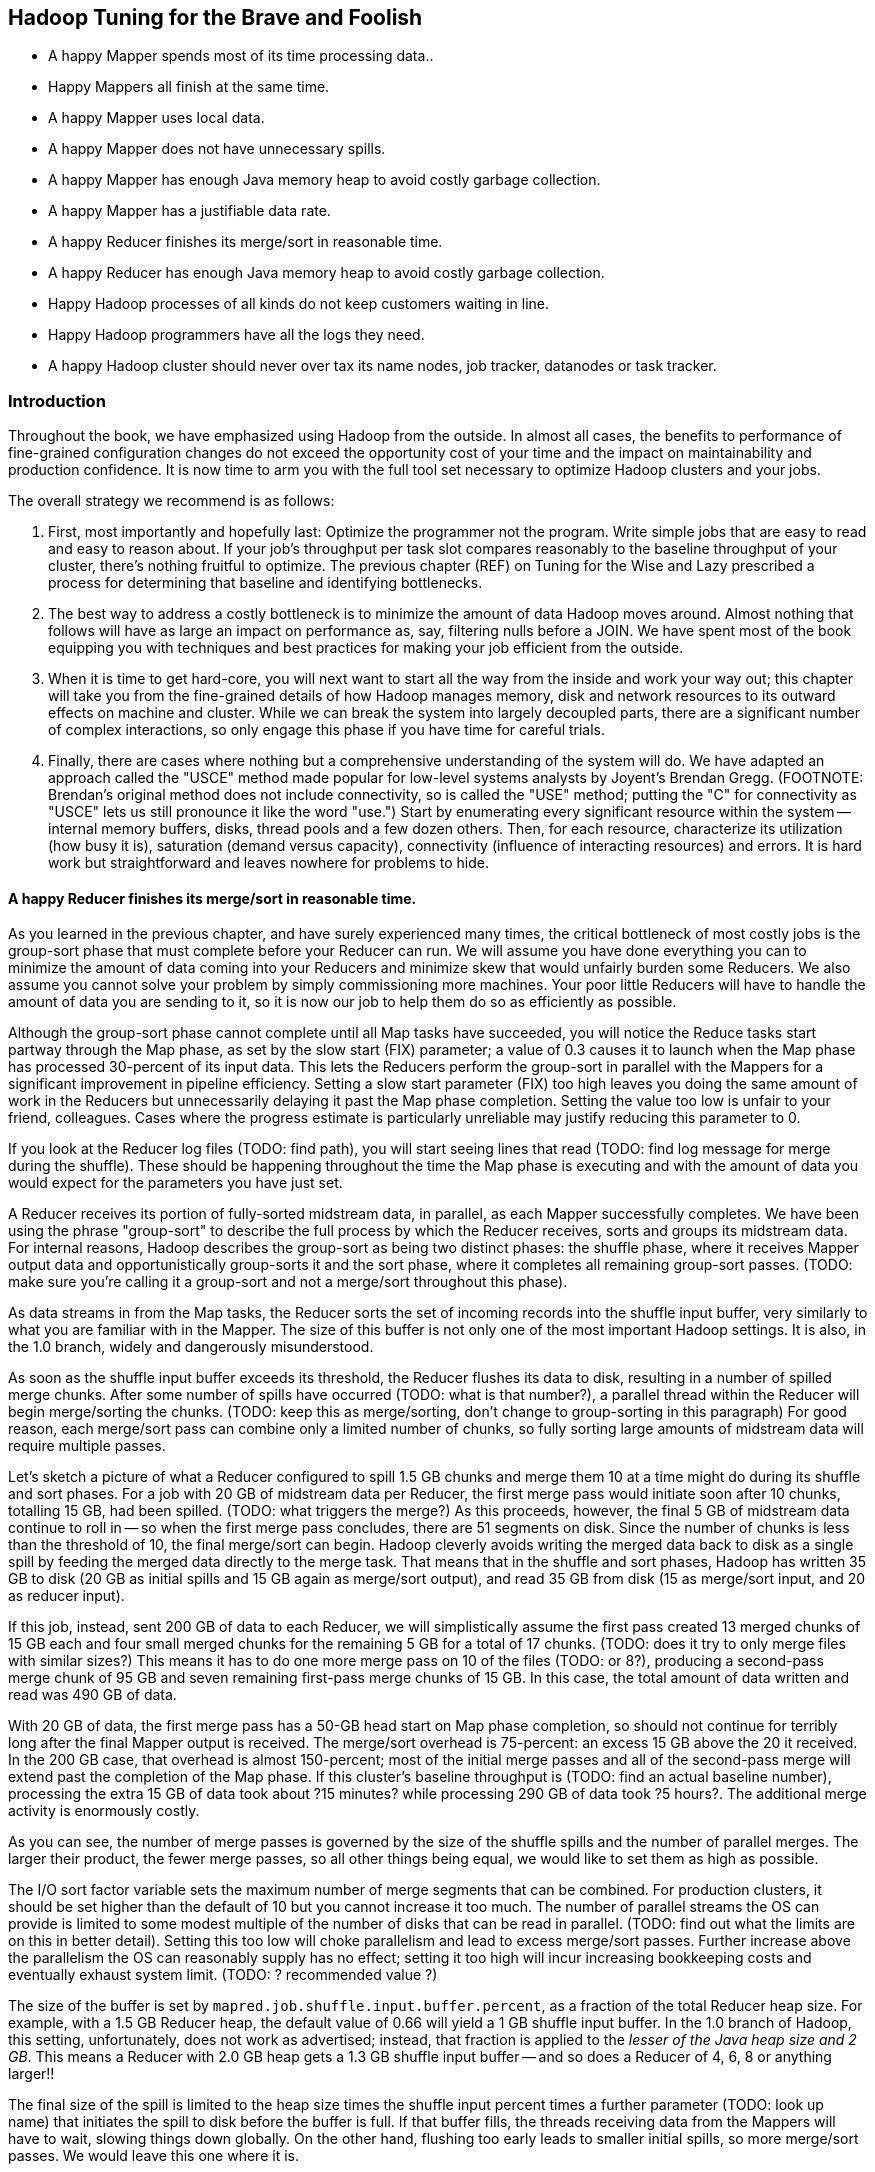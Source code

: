 == Hadoop Tuning for the Brave and Foolish

*  A happy Mapper spends most of its time processing data..
*  Happy Mappers all finish at the same time.
*  A happy Mapper uses local data.
*  A happy Mapper does not have unnecessary spills.
*  A happy Mapper has enough Java memory heap to avoid costly garbage collection.
*  A happy Mapper has a justifiable data rate.
*  A happy Reducer finishes its merge/sort in reasonable time.
*  A happy Reducer has enough Java memory heap to avoid costly garbage collection.
*  Happy Hadoop processes of all kinds do not keep customers waiting in line.
*  Happy Hadoop programmers have all the logs they need.
*  A happy Hadoop cluster should never over tax its name nodes, job tracker, datanodes or task tracker.

=== Introduction

Throughout the book, we have emphasized using Hadoop from the outside.  In almost all cases, the benefits to performance of fine-grained configuration changes do not exceed the opportunity cost of your time and the impact on maintainability and production confidence.  It is now time to arm you with the full tool set necessary to optimize Hadoop clusters and your jobs.  

The overall strategy we recommend is as follows:

1.  First, most importantly and hopefully last: Optimize the programmer not the program.  Write simple jobs that are easy to read and easy to reason about. If your job's throughput per task slot compares reasonably to the baseline throughput of your cluster, there's nothing fruitful to optimize.  The previous chapter (REF) on Tuning for the Wise and Lazy prescribed a process for determining that baseline and identifying bottlenecks.  
2. The best way to address a costly bottleneck is to minimize the amount of data Hadoop moves around. Almost nothing that follows will have as large an impact on performance as, say, filtering nulls before a JOIN.  We have spent most of the book equipping you with techniques and best practices for making your job efficient from the outside.
3.  When it is time to get hard-core, you will next want to start all the way from the inside and work your way out; this chapter will take you from the fine-grained details of how Hadoop manages memory, disk and network resources to its outward effects on machine and cluster.  While we can break the system into largely decoupled parts, there are a significant number of complex interactions, so only engage this phase if you have time for careful trials.  
4.  Finally, there are cases where nothing but a comprehensive understanding of the system will do.  We have adapted an approach called the "USCE" method made popular for low-level systems analysts by Joyent's Brendan Gregg.  (FOOTNOTE:  Brendan's original method does not include connectivity, so is called the "USE" method; putting the "C" for connectivity as "USCE" lets us still pronounce it like the word "use.")  Start by enumerating every significant resource within the system -- internal memory buffers, disks, thread pools and a few dozen others.  Then, for each resource, characterize its utilization (how busy it is), saturation (demand versus capacity), connectivity (influence of interacting resources) and errors.  It is hard work but straightforward and leaves nowhere for problems to hide.

==== A happy Reducer finishes its merge/sort in reasonable time.

As you learned in the previous chapter, and have surely experienced many times, the critical bottleneck of most costly jobs is the group-sort phase that must complete before your Reducer can run.  We will assume you have done everything you can to minimize the amount of data coming into your Reducers and minimize skew that would unfairly burden some Reducers.  We also assume you cannot solve your problem by simply commissioning more machines.  Your poor little Reducers will have to handle the amount of data you are sending to it, so it is now our job to help them do so as efficiently as possible.  

Although the group-sort phase cannot complete until all Map tasks have succeeded, you will notice the Reduce tasks start partway through the Map phase, as set by the slow start (FIX) parameter; a value of 0.3 causes it to launch when the Map phase has processed 30-percent of its input data.  This lets the Reducers perform the group-sort in parallel with the Mappers for a significant improvement in pipeline efficiency.  Setting a slow start parameter (FIX) too high leaves you doing the same amount of work in the Reducers but unnecessarily delaying it past the Map phase completion.  Setting the value too low is unfair to your friend, colleagues.  Cases where the progress estimate is particularly unreliable may justify reducing this parameter to 0.  

If you look at the Reducer log files (TODO:  find path), you will start seeing lines that read (TODO: find log message for merge during the shuffle).  These should be happening throughout the time the Map phase is executing and with the amount of data you would expect for the parameters you have just set.  

A Reducer receives its portion of fully-sorted midstream data, in parallel, as each Mapper successfully completes.  We have been using the phrase "group-sort" to describe the full process by which the Reducer receives, sorts and groups its midstream data.  For internal reasons, Hadoop describes the group-sort as being two distinct phases:  the shuffle phase, where it receives Mapper output data and opportunistically group-sorts it and the sort phase, where it completes all remaining group-sort passes.  (TODO: make sure you're calling it a group-sort and not a merge/sort throughout this phase).  

As data streams in from the Map tasks, the Reducer sorts the set of incoming records into the shuffle input buffer, very similarly to what you are familiar with in the Mapper.  The size of this buffer is not only one of the most important Hadoop settings.  It is also, in the 1.0 branch, widely and dangerously misunderstood.  

As soon as the shuffle input buffer exceeds its threshold, the Reducer flushes its data to disk, resulting in a number of spilled merge chunks.  After some number of spills have occurred (TODO: what is that number?), a parallel thread within the Reducer will begin merge/sorting the chunks.  (TODO: keep this as merge/sorting, don't change to group-sorting in this paragraph)  For good reason, each merge/sort pass can combine only a limited number of chunks, so fully sorting large amounts of midstream data will require multiple passes.  

Let's sketch a picture of what a Reducer configured to spill 1.5 GB chunks and merge them 10 at a time might do during its shuffle and sort phases.  For a job with 20 GB of midstream data per Reducer, the first merge pass would initiate soon after 10 chunks, totalling 15 GB, had been spilled.  (TODO: what triggers the merge?)  As this proceeds, however, the final 5 GB of midstream data continue to roll in -- so when the first merge pass concludes, there are 51 segments on disk.  Since the number of chunks is less than the threshold of 10, the final merge/sort can begin.  Hadoop cleverly avoids writing the merged data back to disk as a single spill by feeding the merged data directly to the merge task.  That means that in the shuffle and sort phases, Hadoop has written 35 GB to disk (20 GB as initial spills and 15 GB again as merge/sort output), and read 35 GB from disk (15 as merge/sort input, and 20 as reducer input).

If this job, instead, sent 200 GB of data to each Reducer, we will simplistically assume the first pass created 13 merged chunks of 15 GB each and four small merged chunks for the remaining 5 GB for a total of 17 chunks.  (TODO: does it try to only merge files with similar sizes?)  This means it has to do one more merge pass on 10 of the files (TODO: or 8?), producing a second-pass merge chunk of 95 GB and seven remaining first-pass merge chunks of 15 GB.  In this case, the total amount of data written and read was 490 GB of data.  

With 20 GB of data, the first merge pass has a 50-GB head start on Map phase completion, so should not continue for terribly long after the final Mapper output is received.  The merge/sort overhead is 75-percent:  an excess 15 GB above the 20 it received.  In the 200 GB case, that overhead is almost 150-percent; most of the initial merge passes and all of the second-pass merge will extend past the completion of the Map phase.  If this cluster's baseline throughput is (TODO: find an actual baseline number), processing the extra 15 GB of data took about ?15 minutes? while processing 290 GB of data took ?5 hours?.  The additional merge activity is enormously costly.  

As you can see, the number of merge passes is governed by the size of the shuffle spills and the number of parallel merges.  The larger their product, the fewer merge passes, so all other things being equal, we would like to set them as high as possible.  

The I/O sort factor variable sets the maximum number of merge segments that can be combined.  For production clusters, it should be set higher than the default of 10 but you cannot increase it too much.  The number of parallel streams the OS can provide is limited to some modest multiple of the number of disks that can be read in parallel.  (TODO: find out what the limits are on this in better detail).  Setting this too low will choke parallelism and lead to excess merge/sort passes.  Further increase above the parallelism the OS can reasonably supply has no effect; setting it too high will incur increasing bookkeeping costs and eventually exhaust system limit.  (TODO: ? recommended value ?)  

The size of the buffer is set by `mapred.job.shuffle.input.buffer.percent`, as a fraction of the total Reducer heap size.  For example, with a 1.5 GB Reducer heap, the default value of 0.66 will yield a 1 GB shuffle input buffer.  In the 1.0 branch of Hadoop, this setting, unfortunately, does not work as advertised; instead, that fraction is applied to the _lesser of the Java heap size and 2 GB_.  This means a Reducer with 2.0 GB heap gets a 1.3 GB shuffle input buffer -- and so does a Reducer of 4, 6, 8 or anything larger!!   

The final size of the spill is limited to the heap size times the shuffle input percent times a further parameter (TODO: look up name) that initiates the spill to disk before the buffer is full.  If that buffer fills, the threads receiving data from the Mappers will have to wait, slowing things down globally.  On the other hand, flushing too early leads to smaller initial spills, so more merge/sort passes.  We would leave this one where it is.  

=== Happy Mappers ===

==== A Happy Mapper is **well-fed**, **finishes with its friends**, **uses local data**, **doesn't have extra spills**, and has a **justifiable data rate**. =====

==== A Happy Mapper is Well-fed

* Map tasks should take longer to run than to start. If mappers finish in less than a minute or two, and you have control over how the input data is allocated, try to feed each more data. In general, 128MB is sufficient; we set our HDFS block size to that value.

==== A Happy Mapper finishes with its friends ====

Assuming well-fed mappers, you would like every mapper to finish at roughly the same time. The reduce cannot start until all mappers have finished. Why would different mappers take different amounts of time?

* large variation in file size
* large variation in load -- for example, if the distribution of reducers is uneven, the machines with multiple reducers will run more slowly in general
* on a large cluster, long-running map tasks will expose which machines are slowest.

==== A Happy Mapper is Busy ====

Assuming mappers are well fed and prompt, you would like to have nearly every mapper running a job.


* Assuming every mapper is well fed and every mapper is running a job, 


Pig can use the combine splits setting to make this intelligently faster. Watch out for weirdness with newer versions of pig and older versions of HBase.

If you're reading from S3, dial up the min split size as large as 1-2 GB (but not 

==== A Happy Mapper has no Reducer =====




The default settings are those that satisfy in some mixture the constituencies of a) Yahoo, Facebook, Twitter, etc; and b) Hadoop developers, ie. peopl who *write* Hadoop but rarely *use* Hadoop. This means that many low-stakes settings (like keeping jobs stats around for more than a few hours) are at the values that make sense when you have a petabyte-scale cluster and a hundred data engineers; 

* If you're going to run two master nodes, you're a bit better off running one master as (namenode only) and the other master as (jobtracker, 2NN, balancer) -- the 2NN should be distinctly less utilized than the namenode. This isn't a big deal, as I assume your master nodes never really break a sweat even during heavy usage.

=== Memory ===

Here's a plausible configuration for a 16-GB physical machine with 8 cores:

--------------------  
  `mapred.tasktracker.reduce.tasks.maximum`   = 2
  `mapred.tasktracker.map.tasks.maximum`      = 5
  `mapred.child.java.opts`                    = 2 GB
  `mapred.map.child.java.opts`                = blank (inherits mapred.child.java.opts)
  `mapred.reduce.child.java.opts`             = blank (inherits mapred.child.java.opts)
  
  total mappers' heap size                    = 10   GB (5 * 2GB)
  total reducers' heap size                   =  4   GB (2 * 2GB)
  datanode heap size                          =  0.5 GB
  tasktracker heap size                       =  0.5 GB
  .....                                         ...
  total                                       = 15   GB on a 16 GB machine
--------------------

  - It's rare that you need to increase the tasktracker heap at all. With both the TT and DN daemons, just monitor them under load; as long as the heap healthily exceeds their observed usage you're fine.

  - If you find that most of your time is spent in reduce, you can grant the reducers more RAM with `mapred.reduce.child.java.opts` (in which case lower the child heap size setting for the mappers to compensate).

* It's standard practice to disable swap -- you're better off OOM'ing footnote[OOM = Out of Memory error, causing the kernel to start killing processes outright] than swapping. If you do not disable swap, make sure to reduce the `swappiness` sysctl (5 is reasonable). Also consider setting `overcommit_memory` (1) and `overcommit_ratio` (100). Your sysadmin might get angry when you suggest these changes -- on a typical server, OOM errors cause pagers to go off. A misanthropically funny T-shirt, or whiskey, will help establish your bona fides.

* `io.sort.mb` default `X`, recommended at least `1.25 * typical output size` (so for a 128MB block size, 160). It's reasonable to devote up to 70% of the child heap size to this value.

[[io_sort_factor]]
* `io.sort.factor`: default `X`, recommended `io.sort.mb * 0.x5 * (seeks/s) / (thruput MB/s)`
  - you want transfer time to dominate seek time; too many input streams and the disk will spend more time switching among them than reading them.
  - you want the CPU well-fed: too few input streams and the merge sort will run the sort buffers dry.
  - My laptop does 76 seeks/s and has 56 MB/s throughput, so with `io.sort.mb = 320` I'd set `io.sort.factor` to 27.
  - A server that does 100 seeks/s with 100 MB/s throughput and a 160MB sort buffer should set `io.sort.factor` to 80.

* `io.sort.record.percent` default `X`, recommended `X` (but adjust for certain jobs)

* `mapred.reduce.parallel.copies`: default `X`, recommended  to be in the range of `sqrt(Nw*Nm)` to `Nw*Nm/2`  You should see the shuffle/copy phase of your reduce tasks speed up.

* `mapred.job.reuse.jvm.num.tasks` default `1`, recommended `10`. If a job requires a fresh JVM for each process, you can override that in its jobconf. Going to `-1` (reuse unlimited times) can fill up the dist if your input format uses "delete on exit" temporary files (as for example the S3 filesystem does), with little additional speedup.

* You never want Java to be doing stop-the-world garbage collection, but for large JVM heap sizes (above 4GB) they can become especially dangerous. If a full garbage collect takes too long, sockets can time out, causing loads to increase, causing garbage collects to happen, causing... trouble, as you can guess.

* Given the number of files and amount of data you're storing, I would set the NN heap size agressively - at least 4GB to start, and keep an eye on it. Having the NN run out of memory is Not Good. Always make sure the secondary name node has the same heap setting as the name node.

=== Handlers and threads ===

* `dfs.namenode.handler.count`: default `X`, recommended: `(0.1 to 1) * size of cluster`, depending on how many blocks your HDFS holds.
* `tasktracker.http.threads` default `X`, recommended `X`

* Set `mapred.reduce.tasks` so that all your reduce slots are utilized -- If you typically only run one job at a time on the cluster, that means set it to the number of reduce slots. (You can adjust this per-job too). Roughly speaking: keep `number of reducers * reducer memory` within a factor of two of your reduce data size.

* `dfs.datanode.handler.count`:  controls how many connections the datanodes can maintain. It's set to 3 -- you need to account for the constant presence of the flume connections. I think this may be causing the datanode problems. Something like 8-10 is appropriate.
* You've increased `dfs.datanode.max.xcievers` to 8k, which is good.

* `io.file.buffer.size`: default `X` recommended `65536`; always use a multiple of `4096`.

=== Storage ===
  
* `mapred.system.dir`: default `X` recommended `/hadoop/mapred/system` Note that this is a path on the HDFS, not the filesystem).

* Ensure the HDFS data dirs (`dfs.name.dir`, `dfs.data.dir` and `fs.checkpoint.dir`), and the mapreduce local scratch dirs (`mapred.system.dir`) include all your data volumes (and are off the root partition). The more volumes to write to the better. Include all the volumes in all of the preceding. If you have a lot of volumes, you'll need to ensure they're all attended to; have 0.5-2x the number of cores as physical volumes.
  - HDFS-3652 -- don't name your dirs `/data1/hadoop/nn`, name them `/data1/hadoop/nn1`  ( final element differs).

* Solid-state drives are unjustifiable from a cost perspective. Though they're radically better on seek they don't improve performance on bulk transfer, which is what limits Hadoop. Use regular disks.

* Do not construct a RAID partition for Hadoop -- it is happiest with a large JBOD. (There's no danger to having hadoop sit on top of a RAID volume; you're just hurting performance).

* We use `xfs`; I'd avoid `ext3`.

* Set the `noatime` option (turns off tracking of last-access-time) -- otherwise the OS updates the disk on every read.

* Increase the ulimits for open file handles (`nofile`) and number of processes (`nproc`) to a large number for the `hdfs` and `mapred` users: we use `32768` and `50000`.
  - be aware: you need to fix the ulimit for root (?instead ? as well?)

* `dfs.blockreport.intervalMsec`: default 3_600_000 (1 hour); recommended 21_600_000 (6 hours)  for a large cluster.
  - 100_000 blocks per data node for a good ratio of CPU to disk

=== Other ===

* `mapred.map.output.compression.codec`: default XX, recommended ``. Enable Snappy codec for intermediate task output.
  - `mapred.compress.map.output`
  - `mapred.output.compress`
  - `mapred.output.compression.type`
  - `mapred.output.compression.codec`

* `mapred.reduce.slowstart.completed.maps`: default `X`, recommended `0.2` for a single-purpose cluster, `0.8` for a multi-user cluster. Controls how long, as a fraction of the full map run, the reducers should wait to start. Set this too high, and you use the network poorly -- reducers will be waiting to copy all their data. Set this too low, and you will hog all the reduce slots.

* `mapred.map.tasks.speculative.execution`: default: `true`, recommended: `true`. Speculative execution (FIXME: explain). So this setting makes jobs finish faster, but makes cluster utilization higher; the tradeoff is typically worth it, especially in a development environment. Disable this for any map-only job that writes to a database or has side effects besides its output. Also disable this if the map tasks are expensive and your cluster utilization is high.
* `mapred.reduce.tasks.speculative.execution`: default `false`, recommended: `false`.

* (hadoop log location): default `/var/log/hadoop`, recommended `/var/log/hadoop` (usually). As long as the root partition isn't under heavy load, store the logs on the root partition. Check the Jobtracker however -- it typically has a much larger log volume than the others, and low disk utilization otherwise. In other words: use the disk with the least competition.

* `fs.trash.interval` default `1440` (one day), recommended `2880` (two days). I've found that files are either a) so huge I want them gone immediately, or b) of no real concern. A setting of two days lets you to realize in the afternoon today that you made a mistake in the morning yesterday, 

* Unless you have a ton of people using the cluster, increase the amount of time the jobtracker holds log and job info; it's nice to be able to look back a couple days at least. Also increase `mapred.jobtracker.completeuserjobs.maximum` to a larger value. These are just for politeness to the folks writing jobs.
  - `mapred.userlog.retain.hours`
  - `mapred.jobtracker.retirejob.interval`
  - `mapred.jobtracker.retirejob.check`
  - `mapred.jobtracker.completeuserjobs.maximum`
  - `mapred.job.tracker.retiredjobs.cache`
  - `mapred.jobtracker.restart.recover`


* Bump `mapreduce.job.counters.limit` -- it's not configurable per-job.

(From http://blog.cloudera.com/blog/2009/12/7-tips-for-improving-mapreduce-performance/ -- 512M block size fairly reasonable)










mapred.tasktracker.map.tasks.maximum
mr










mapred.tasktracker.map.tasks.maximum






mapred.tasktracker.reduce.tasks.maximum
mr










mapred.tasktracker.reduce.tasks.maximum


1
mem-m
dfs.block.size
dfs
67108864
134217728
134217728




dfs.block.size
The default block size for new files. Apache default is 67108864 (64MB); CDH3 is 128MB
2
mem-m
fs.s3.block.size
cor
67108864


134217728




fs.s3.block.size
Block size to use when writing files to S3.
3
mem-m
fs.s3n.block.size
cor
67108864


134217728




fs.s3n.block.size
Block size to use when reading files using the native S3 filesystem (s3n: URIs).
18
mem-m
mapred.min.split.size
mr
0








mapred.min.split.size
The minimum size chunk that map input should be split into. Note that some file formats may have minimum split sizes that take priority over this setting.
4
mem-m
io.sort.mb
mr
100


226
225
block size * 1.2 safety factor / ( (1-i.s.record.percent) * i.s.spill.percent)
io.sort.mb
The cumulative size of the serialization and accounting buffers storing records emitted from the map, in megabytes.
5
mem-m
io.sort.record.percent
mr
0.05




0.15


io.sort.record.percent
The ratio of serialization to accounting space can be adjusted. Each serialized record requires 16 bytes of accounting information in addition to its serialized size to effect the sort. This percentage of space allocated from io.sort.mb affects the probability of a spill to disk being caused by either exhaustion of the serialization buffer or the accounting space. Clearly, for a map outputting small records, a higher value than the default will likely decrease the number of spills to disk.
6
mem-m
io.sort.spill.percent
mr
0.8




0.8
16 / (16 + rec.size in bytes); check the "Map Output Records" vs "Map Output Bytes" counters
io.sort.spill.percent
This is the threshold for the accounting and serialization buffers. When this percentage of either buffer has filled, their contents will be spilled to disk in the background. Let io.sort.record.percent be r, io.sort.mb be x, and this value be q. The maximum number of records collected before the collection thread will spill is r * x * q * 2^16. Note that a higher value may decrease the number of- or even eliminate- merges, but will also increase the probability of the map task getting blocked. The lowest average map times are usually obtained by accurately estimating the size of the map output and preventing multiple spills.
7


max mb per spill










153
max mb per spill


8


block fraction overage










120%
block fraction overage


9


max records per spill










1,769,472
max records per spill


10


"small" record breakeven, bytes










91
"small" record breakeven, bytes


13
mem-m
io.file.buffer.size


4096
65536
65536




io.file.buffer.size
The size of buffer for use in sequence files. The size of this buffer should probably be a multiple of hardware page size (4096 on Intel x86), and it determines how much data is buffered during read and write operations.
59
mem-m
dfs.replication
dfs
3








dfs.replication
Default block replication. The actual number of replications can be specified when the file is created. The default is used if replication is not specified in create time.
61
mem-m
mapred.child.java.opts
mr










mapred.child.java.opts
Java opts for the task tracker child processes. The following symbol, if present, will be interpolated: @taskid@ is replaced by current TaskID. Any other occurrences of '@' will go unchanged. For example, to enable verbose gc logging to a file named for the taskid in /tmp and to set the heap maximum to be a gigabyte, pass a 'value' of: -Xmx1024m -verbose:gc -Xloggc:/tmp/@taskid@.gc The configuration variable mapred.child.ulimit can be used to control the maximum virtual memory of the child processes.
61
mem-m
mapred.map.child.java.opts
mr










mapred.map.child.java.opts


61
mem-r
mapred.reduce.child.java.opts
mr










mapred.reduce.child.java.opts


12




















6
mem-r
io.sort.factor
mr
10






covaries with io.sort.mb, io.file.buffer.size and your disk's latency/bandwidth characteristics
io.sort.factor
Specifies the number of segments on disk to be merged at the same time. It limits the number of open files and compression codecs during the merge. If the number of files exceeds this limit, the merge will proceed in several passes. Though this limit also applies to the map, most jobs should be configured so that hitting this limit is unlikely there.
7
mem-r
mapred.inmem.merge.threshold
mr
1000


0




mapred.inmem.merge.threshold
The number of sorted map outputs fetched into memory before being merged to disk. Like the spill thresholds in the preceding note, this is not defining a unit of partition, but a trigger. In practice, this is usually set very high (1000) or disabled (0), since merging in-memory segments is often less expensive than merging from disk (see notes following this table). This threshold influences only the frequency of in-memory merges during the shuffle. Note: When running with a combiner, the reasoning about high merge thresholds and large buffers may not hold. For merges started before all map outputs have been fetched, the combiner is run while spilling to disk. In some cases, one can obtain better reduce times by spending resources combining map outputs- making disk spills small and parallelizing spilling and fetching- rather than aggressively increasing buffer sizes. Also, when merging in-memory map outputs to disk to begin the reduce, if an intermediate merge is necessary because there are segments to spill and at least io.sort.factor segments already on disk, the in-memory map outputs will be part of the intermediate merge. From the XML: The threshold, in terms of the number of files for the in-memory merge process. When we accumulate threshold number of files we initiate the in-memory merge and spill to disk. A value of 0 or less than 0 indicates we want to DON'T have any threshold and instead depend only on the ramfs's memory consumption to trigger the merge
9
mem-r
mapred.job.shuffle.input.buffer.percent
mr
0.7






reducer heap * m.j.shuffle.in.buf.pct > typical map task out size
mapred.job.shuffle.input.buffer.percent
The percentage of memory- relative to the maximum heapsize as typically specified in mapred.child.java.opts- that can be allocated to storing map outputs during the shuffle. Though some memory should be set aside for the framework, in general it is advantageous to set this high enough to store large and numerous map outputs. The percentage of memory to be allocated from the maximum heap size to storing map outputs during the shuffle.
8
mem-r
mapred.job.shuffle.merge.percent
mr
0.66






if each reducer's total load is less than (reducer heap * m.j.shuffle.in.buf.pct * m.j.shuffle.merge.percent) they will never hit the disk
mapred.job.shuffle.merge.percent
The memory threshold for fetched map outputs before an in-memory merge is started, expressed as a percentage of memory allocated to storing map outputs in memory. Since map outputs that can't fit in memory can be stalled, setting this high may decrease parallelism between the fetch and merge. Conversely, values as high as 1.0 have been effective for reduces whose input can fit entirely in memory. This parameter influences only the frequency of in-memory merges during the shuffle. XML: The usage threshold at which an in-memory merge will be initiated, expressed as a percentage of the total memory allocated to storing in-memory map outputs, as defined by mapred.job.shuffle.input.buffer.percent
10
mem-r
mapred.job.reduce.input.buffer.percent
mr
0


0


if your reduce task itself doesn't need ram (eg for wukong jobs), set this to more like 0.7
mapred.job.reduce.input.buffer.percent
The percentage of memory relative to the maximum heapsize in which map outputs may be retained during the reduce. When the reduce begins, map outputs will be merged to disk until those that remain are under the resource limit this defines. By default, all map outputs are merged to disk before the reduce begins to maximize the memory available to the reduce. For less memory-intensive reduces, this should be increased to avoid trips to disk. XML: The percentage of memory- relative to the maximum heap size- to retain map outputs during the reduce. When the shuffle is concluded, any remaining map outputs in memory must consume less than this threshold before the reduce can begin.
11
mem-r
mapred.reduce.parallel.copies
mr
5
10




reducers * m.r.parallel.copies ~ machines * tt.http.threads; also affected by m.r.slowstart.completed.maps
mapred.reduce.parallel.copies
The default number of parallel transfers run by reduce during the copy(shuffle) phase.
12




















24
mem
datanode heap size
mr




384




datanode heap size


25
mem
tasktracker heap size
mr




384




tasktracker heap size


35




















36
disk
mapred.output.compress
mr
FALSE


TRUE




mapred.output.compress
Should the job outputs be compressed?
39
disk
mapred.compress.map.output
mr
FALSE


FALSE




mapred.compress.map.output
Should the outputs of the maps be compressed before being sent across the network. Uses SequenceFile compression.
37
disk
mapred.output.compression.type
mr
RECORD


SnappyCodec




mapred.output.compression.type
If the job outputs are to compressed as SequenceFiles, how should they be compressed? Should be one of NONE, RECORD or BLOCK.
38
disk
mapred.output.compression.codec
mr
DefaultCodec


SnappyCodec




mapred.output.compression.codec
If the job outputs are compressed, how should they be compressed?
40
disk
mapred.map.output.compression.codec
mr
DefaultCodec








mapred.map.output.compression.codec
If the map outputs are compressed, how should they be compressed?
41
disk
io.seqfile.compress.blocksize
cor
1000000








io.seqfile.compress.blocksize
The minimum block size for compression in block compressed SequenceFiles.
42
disk
io.compression.codecs
cor




add Snappy




io.compression.codecs


21




















45
exec
mapred.reduce.slowstart.completed.maps
mr
0.05








mapred.reduce.slowstart.completed.maps
Fraction of the number of maps in the job which should be complete before reduces are scheduled for the job.
15
exec
mapred.map.tasks.speculative.execution
mr
TRUE
TRUE
TRUE




mapred.map.tasks.speculative.execution
If true, then multiple instances of some map tasks may be executed in parallel. Set this to false on any map-only job that will write to a database or other external resource.
16
exec
mapred.reduce.tasks.speculative.execution
mr
TRUE
FALSE
FALSE




mapred.reduce.tasks.speculative.execution
If true, then multiple instances of some reduce tasks may be executed in parallel.
58




















22




















23


Hadoop












Hadoop


26
exec
mapred.job.reuse.jvm.num.tasks
mr
1


-1




mapred.job.reuse.jvm.num.tasks


27
exec
mapred.child.ulimit
mr










mapred.child.ulimit
The maximum virtual memory, in KB, of a process launched by the Map-Reduce framework. This can be used to control both the Mapper/Reducer tasks and applications using Hadoop Pipes, Hadoop Streaming etc. By default it is left unspecified to let cluster admins control it via limits.conf and other such relevant mechanisms. Note: mapred.child.ulimit must be greater than or equal to the -Xmx passed to JavaVM, else the VM might not start




mapred.map.child.ulimit












mapred.map.child.ulimit






mapred.reduce.child.ulimit












mapred.reduce.child.ulimit




exec
mapred.jobtracker.restart.recover
mr
FALSE




TRUE


mapred.jobtracker.restart.recover
"true" to enable (job) recovery upon restart, "false" to start afresh






















29


dfs.datanode.max.xcievers












dfs.datanode.max.xcievers


30
net
mapred.job.tracker.handler.count
mr
10


40
64


mapred.job.tracker.handler.count
The number of server threads for the JobTracker. This should be roughly 4% of the number of tasktracker nodes.
33
net
dfs.namenode.handler.count
dfs
10


40
64


dfs.namenode.handler.count
The number of server threads for the namenode.
31
net
tasktracker.http.threads
mr
40
46
32




tasktracker.http.threads
The number of worker threads that for the http server. This is used for map output fetching
32
net
dfs.datanode.handler.count
dfs
3


8




dfs.datanode.handler.count
The number of server threads for the datanode.
62
exec
fs.s3.maxRetries
cor
4








fs.s3.maxRetries
The maximum number of retries for reading or writing files to S3, before we signal failure to the application.
63
exec
fs.s3.sleepTimeSeconds
cor
10








fs.s3.sleepTimeSeconds
The number of seconds to sleep between each S3 retry.
49




















50
usage
mapred.heartbeats.in.second
mr
100








mapred.heartbeats.in.second
Expert: Approximate number of heart-beats that could arrive at JobTracker in a second. Assuming each RPC can be processed in 10msec, the default value is made 100 RPCs in a second.


usage
mapreduce.tasktracker.outofband.heartbeat
mr
FALSE




TRUE


mapreduce.tasktracker.outofband.heartbeat
Expert: Set this to true to let the tasktracker send an out-of-band heartbeat on task-completion for better latency.
51
usage
mapred.disk.healthChecker.interval
mr
60000








mapred.disk.healthChecker.interval
How often the TaskTracker checks the health of its local directories. Configuring this to a value smaller than the heartbeat interval is equivalent to setting this to heartbeat interval value.
52
usage
mapred.healthChecker.interval
mr
60000








mapred.healthChecker.interval
Frequency of the node health script to be run, in milliseconds. Default 1 minute
53
usage
dfs.df.interval
dfs
60000


300000




dfs.df.interval
Disk usage statistics refresh interval in msec.
54
usage
dfs.blockreport.intervalMsec
dfs
3600000








dfs.blockreport.intervalMsec
Determines block reporting interval in milliseconds.
55
usage
dfs.heartbeat.interval
dfs
3








dfs.heartbeat.interval
Determines datanode heartbeat interval in seconds.
56
usage
fs.checkpoint.period
cor
3600








fs.checkpoint.period
The number of seconds between two periodic checkpoints.
57
usage
fs.checkpoint.size
cor
67108864








fs.checkpoint.size
The size of the current edit log (in bytes) that triggers a periodic checkpoint even if the fs.checkpoint.period hasn't expired.
44




















28
usage
mapred.submit.replication
mr
10








mapred.submit.replication
The replication level for submitted job files. This should be around the square root of the number of nodes.
17




















19
exec
mapred.max.tracker.blacklists
mr
4








mapred.max.tracker.blacklists
The number of blacklists for a taskTracker by various jobs after which the task tracker could be blacklisted across all jobs. The tracker will be given a tasks later (after a day). The tracker will become a healthy tracker after a restart
20
exec
mapred.max.tracker.failures
mr
4








mapred.max.tracker.failures
The number of task-failures on a tasktracker of a given job after which new tasks of that job aren't assigned to it.
47




















48
disk
dfs.datanode.du.reserved
dfs
0
1073741824






dfs.datanode.du.reserved
Reserved space in bytes per volume. Always leave this much space free for non dfs use.
64




















65


Logging












Logging
http://www.cloudera.com/blog/2010/11/hadoop-log-location-and-retention/
66
interact
fs.trash.interval
cor
0


4320




fs.trash.interval
Number of minutes between trash checkpoints. If zero, the trash feature is disabled.
67
interact
mapreduce.job.counters.max
mr
120








mapreduce.job.counters.max


68
interact
mapreduce.job.counters.groups.max
mr
50








mapreduce.job.counters.groups.max


69
interact
webinterface.private.actions
cor
FALSE


FALSE
TRUE


webinterface.private.actions
If set to true, the web interfaces of JT and NN may contain actions, such as kill job, delete file, etc., that should not be exposed to public. Enable this option if the interfaces are only reachable by those who have the right authorization.
46
log
mapred.combine.recordsBeforeProgress
mr
10000








mapred.combine.recordsBeforeProgress
The number of records to process during merge before sending a progress notification to the TaskTracker.
73
log
mapred.job.tracker.persist.jobstatus.active
mr
FALSE




TRUE


mapred.job.tracker.persist.jobstatus.active
Indicates if persistency of job status information is active or not.
70
log
mapred.jobtracker.completeuserjobs.maximum
mr
100




1000


mapred.jobtracker.completeuserjobs.maximum
The maximum number of complete jobs per user to keep around before delegating them to the job history.
71
log
mapred.userlog.limit.kb
mr
0




10100100


mapred.userlog.limit.kb
The maximum allowed size of the user jobconf.
72
log
mapred.userlog.retain.hours
mr
24




240


mapred.userlog.retain.hours
The maximum time, in hours, for which the user-logs are to be retained after the job completion.
74
log
mapred.job.tracker.persist.jobstatus.hours
mr
0




240


mapred.job.tracker.persist.jobstatus.hours
The number of hours job status information is persisted in DFS. The job status information will be available after it drops of the memory queue and between jobtracker restarts. With a zero value the job status information is not persisted at all in DFS.
75
log
mapred.jobtracker.retirejob.check
mr






1200000


mapred.jobtracker.retirejob.check




log
mapred.jobtracker.retirejob.interval
mr






864000000


mapred.jobtracker.retirejob.interval
























76
log-prof
mapred.task.profile
mr
FALSE








mapred.task.profile
To set whether the system should collect profiler information for some of the tasks in this job? The information is stored in the user log directory. The value is "true" if task profiling is enabled.
77
log-prof
mapred.task.profile.maps
mr
0-2








mapred.task.profile.maps
To set the ranges of map tasks to profile. mapred.task.profile has to be set to true for the value to be accounted.
78
log-prof
mapred.task.profile.reduces
mr
0-2








mapred.task.profile.reduces
To set the ranges of reduce tasks to profile. mapred.task.profile has to be set to true for the value to be accounted.
79




















80
resize
topology.node.switch.mapping.impl
cor










topology.node.switch.mapping.impl
The default implementation of the DNSToSwitchMapping. It invokes a script specified in topology.script.file.name to resolve node names. If the value for topology.script.file.name is not set, the default value of DEFAULT_RACK is returned for all node names.
81
resize
topology.script.file.name
cor










topology.script.file.name
The script name that should be invoked to resolve DNS names to NetworkTopology names. Example: the script would take host.foo.bar as an argument, and return /rack1 as the output.
81
resize
net.topology.table.file.name
cor


(patched)






net.topology.table.file.name
The file name for a topology file, which is used when the topology.script.file.name property is set to org.apache.hadoop.net.TableMapping. The file format is a two column text file, with columns separated by whitespace. The first column is a DNS or IP address and the second column specifies the rack where the address maps. If no entry corresponding to a host in the cluster is found, then /default-rack is assumed.
82
resize
dfs.balance.bandwidthPerSec
dfs


1048576
1100100
20100100


dfs.balance.bandwidthPerSec
Specifies the maximum amount of bandwidth that each datanode can utilize for the balancing purpose in term of the number of bytes per second.
83
resize
dfs.namenode.decommission.nodes.per.interval
dfs


5
20




dfs.namenode.decommission.nodes.per.interval



